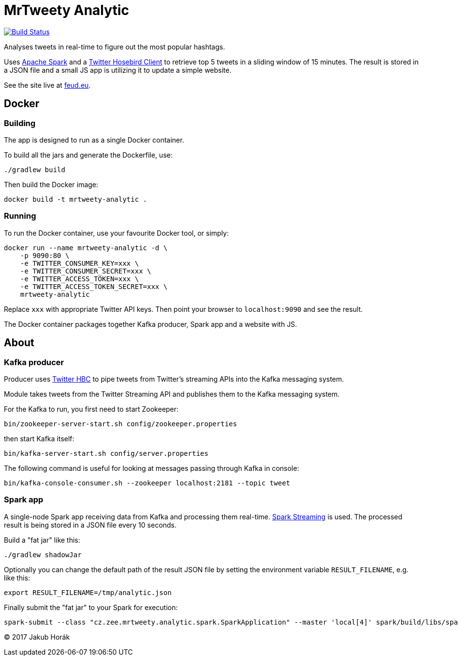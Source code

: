 MrTweety Analytic
=================

image:https://travis-ci.org/kubahorak/mrtweety-analytic.svg?branch=master["Build Status", link="https://travis-ci.org/kubahorak/mrtweety-analytic"]

Analyses tweets in real-time to figure out the most popular hashtags.

Uses https://spark.apache.org[Apache Spark] and a https://github.com/twitter/hbc[Twitter Hosebird Client] to
retrieve top 5 tweets in a sliding window of 15 minutes. The result is stored in a JSON file and a small JS app is
utilizing it to update a simple website.

See the site live at http://feud.eu[feud.eu].

== Docker

=== Building

The app is designed to run as a single Docker container.

To build all the jars and generate the Dockerfile, use:

    ./gradlew build

Then build the Docker image:

    docker build -t mrtweety-analytic .

=== Running

To run the Docker container, use your favourite Docker tool, or simply:

    docker run --name mrtweety-analytic -d \
        -p 9090:80 \
        -e TWITTER_CONSUMER_KEY=xxx \
        -e TWITTER_CONSUMER_SECRET=xxx \
        -e TWITTER_ACCESS_TOKEN=xxx \
        -e TWITTER_ACCESS_TOKEN_SECRET=xxx \
        mrtweety-analytic

Replace `xxx` with appropriate Twitter API keys. Then point your browser to `localhost:9090` and see the result.

The Docker container packages together Kafka producer, Spark app and a website with JS.

== About

=== Kafka producer

Producer uses https://github.com/twitter/hbc[Twitter HBC] to pipe tweets from Twitter's streaming APIs into the
Kafka messaging system.

Module takes tweets from the Twitter Streaming API and publishes them to the Kafka messaging system.

For the Kafka to run, you first need to start Zookeeper:

    bin/zookeeper-server-start.sh config/zookeeper.properties

then start Kafka itself:

    bin/kafka-server-start.sh config/server.properties

The following command is useful for looking at messages passing through Kafka in console:

    bin/kafka-console-consumer.sh --zookeeper localhost:2181 --topic tweet

=== Spark app

A single-node Spark app receiving data from Kafka and processing them real-time. http://spark.apache.org/streaming/[Spark
Streaming] is used. The processed result is being stored in a JSON file every 10 seconds.

Build a "fat jar" like this:

    ./gradlew shadowJar

Optionally you can change the default path of the result JSON file by setting the environment variable
`RESULT_FILENAME`, e.g. like this:

    export RESULT_FILENAME=/tmp/analytic.json

Finally submit the "fat jar" to your Spark for execution:

    spark-submit --class "cz.zee.mrtweety.analytic.spark.SparkApplication" --master 'local[4]' spark/build/libs/spark-all.jar


(C) 2017 Jakub Horák
